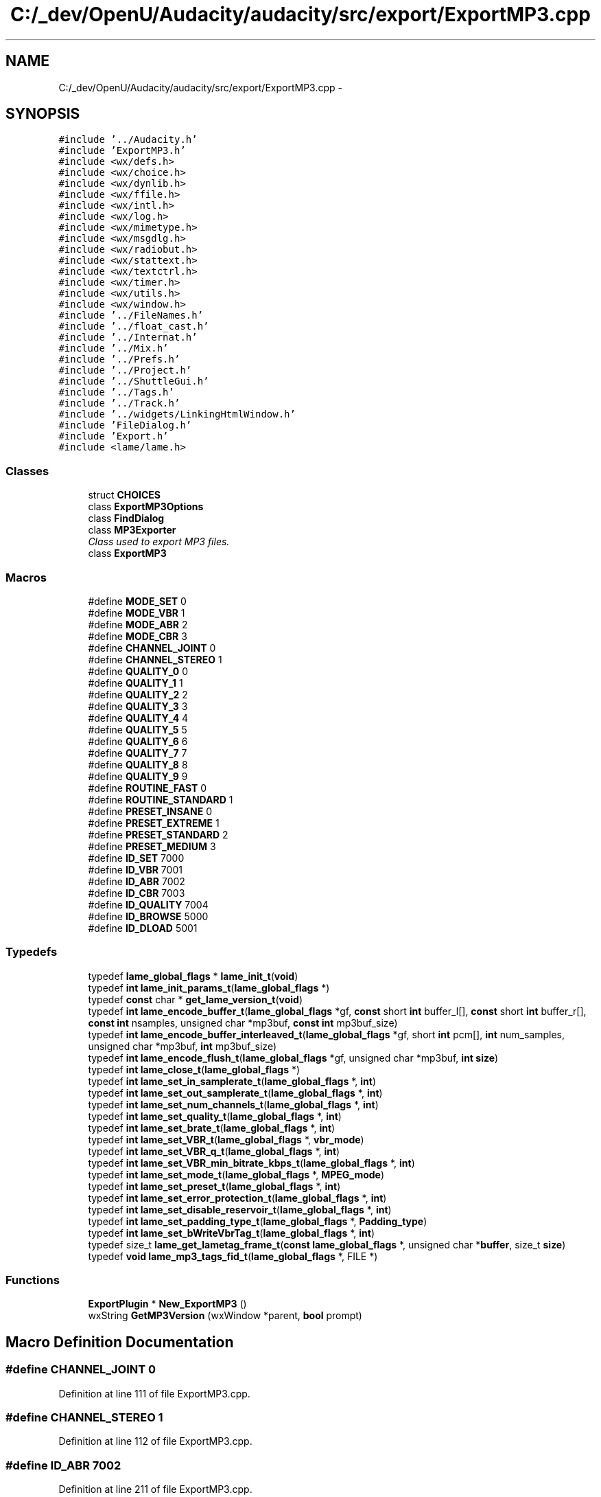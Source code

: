 .TH "C:/_dev/OpenU/Audacity/audacity/src/export/ExportMP3.cpp" 3 "Thu Apr 28 2016" "Audacity" \" -*- nroff -*-
.ad l
.nh
.SH NAME
C:/_dev/OpenU/Audacity/audacity/src/export/ExportMP3.cpp \- 
.SH SYNOPSIS
.br
.PP
\fC#include '\&.\&./Audacity\&.h'\fP
.br
\fC#include 'ExportMP3\&.h'\fP
.br
\fC#include <wx/defs\&.h>\fP
.br
\fC#include <wx/choice\&.h>\fP
.br
\fC#include <wx/dynlib\&.h>\fP
.br
\fC#include <wx/ffile\&.h>\fP
.br
\fC#include <wx/intl\&.h>\fP
.br
\fC#include <wx/log\&.h>\fP
.br
\fC#include <wx/mimetype\&.h>\fP
.br
\fC#include <wx/msgdlg\&.h>\fP
.br
\fC#include <wx/radiobut\&.h>\fP
.br
\fC#include <wx/stattext\&.h>\fP
.br
\fC#include <wx/textctrl\&.h>\fP
.br
\fC#include <wx/timer\&.h>\fP
.br
\fC#include <wx/utils\&.h>\fP
.br
\fC#include <wx/window\&.h>\fP
.br
\fC#include '\&.\&./FileNames\&.h'\fP
.br
\fC#include '\&.\&./float_cast\&.h'\fP
.br
\fC#include '\&.\&./Internat\&.h'\fP
.br
\fC#include '\&.\&./Mix\&.h'\fP
.br
\fC#include '\&.\&./Prefs\&.h'\fP
.br
\fC#include '\&.\&./Project\&.h'\fP
.br
\fC#include '\&.\&./ShuttleGui\&.h'\fP
.br
\fC#include '\&.\&./Tags\&.h'\fP
.br
\fC#include '\&.\&./Track\&.h'\fP
.br
\fC#include '\&.\&./widgets/LinkingHtmlWindow\&.h'\fP
.br
\fC#include 'FileDialog\&.h'\fP
.br
\fC#include 'Export\&.h'\fP
.br
\fC#include <lame/lame\&.h>\fP
.br

.SS "Classes"

.in +1c
.ti -1c
.RI "struct \fBCHOICES\fP"
.br
.ti -1c
.RI "class \fBExportMP3Options\fP"
.br
.ti -1c
.RI "class \fBFindDialog\fP"
.br
.ti -1c
.RI "class \fBMP3Exporter\fP"
.br
.RI "\fIClass used to export MP3 files\&. \fP"
.ti -1c
.RI "class \fBExportMP3\fP"
.br
.in -1c
.SS "Macros"

.in +1c
.ti -1c
.RI "#define \fBMODE_SET\fP   0"
.br
.ti -1c
.RI "#define \fBMODE_VBR\fP   1"
.br
.ti -1c
.RI "#define \fBMODE_ABR\fP   2"
.br
.ti -1c
.RI "#define \fBMODE_CBR\fP   3"
.br
.ti -1c
.RI "#define \fBCHANNEL_JOINT\fP   0"
.br
.ti -1c
.RI "#define \fBCHANNEL_STEREO\fP   1"
.br
.ti -1c
.RI "#define \fBQUALITY_0\fP   0"
.br
.ti -1c
.RI "#define \fBQUALITY_1\fP   1"
.br
.ti -1c
.RI "#define \fBQUALITY_2\fP   2"
.br
.ti -1c
.RI "#define \fBQUALITY_3\fP   3"
.br
.ti -1c
.RI "#define \fBQUALITY_4\fP   4"
.br
.ti -1c
.RI "#define \fBQUALITY_5\fP   5"
.br
.ti -1c
.RI "#define \fBQUALITY_6\fP   6"
.br
.ti -1c
.RI "#define \fBQUALITY_7\fP   7"
.br
.ti -1c
.RI "#define \fBQUALITY_8\fP   8"
.br
.ti -1c
.RI "#define \fBQUALITY_9\fP   9"
.br
.ti -1c
.RI "#define \fBROUTINE_FAST\fP   0"
.br
.ti -1c
.RI "#define \fBROUTINE_STANDARD\fP   1"
.br
.ti -1c
.RI "#define \fBPRESET_INSANE\fP   0"
.br
.ti -1c
.RI "#define \fBPRESET_EXTREME\fP   1"
.br
.ti -1c
.RI "#define \fBPRESET_STANDARD\fP   2"
.br
.ti -1c
.RI "#define \fBPRESET_MEDIUM\fP   3"
.br
.ti -1c
.RI "#define \fBID_SET\fP   7000"
.br
.ti -1c
.RI "#define \fBID_VBR\fP   7001"
.br
.ti -1c
.RI "#define \fBID_ABR\fP   7002"
.br
.ti -1c
.RI "#define \fBID_CBR\fP   7003"
.br
.ti -1c
.RI "#define \fBID_QUALITY\fP   7004"
.br
.ti -1c
.RI "#define \fBID_BROWSE\fP   5000"
.br
.ti -1c
.RI "#define \fBID_DLOAD\fP   5001"
.br
.in -1c
.SS "Typedefs"

.in +1c
.ti -1c
.RI "typedef \fBlame_global_flags\fP * \fBlame_init_t\fP(\fBvoid\fP)"
.br
.ti -1c
.RI "typedef \fBint\fP \fBlame_init_params_t\fP(\fBlame_global_flags\fP *)"
.br
.ti -1c
.RI "typedef \fBconst\fP char * \fBget_lame_version_t\fP(\fBvoid\fP)"
.br
.ti -1c
.RI "typedef \fBint\fP \fBlame_encode_buffer_t\fP(\fBlame_global_flags\fP *gf, \fBconst\fP short \fBint\fP buffer_l[], \fBconst\fP short \fBint\fP buffer_r[], \fBconst\fP \fBint\fP nsamples, unsigned char *mp3buf, \fBconst\fP \fBint\fP mp3buf_size)"
.br
.ti -1c
.RI "typedef \fBint\fP \fBlame_encode_buffer_interleaved_t\fP(\fBlame_global_flags\fP *gf, short \fBint\fP pcm[], \fBint\fP num_samples, unsigned char *mp3buf, \fBint\fP mp3buf_size)"
.br
.ti -1c
.RI "typedef \fBint\fP \fBlame_encode_flush_t\fP(\fBlame_global_flags\fP *gf, unsigned char *mp3buf, \fBint\fP \fBsize\fP)"
.br
.ti -1c
.RI "typedef \fBint\fP \fBlame_close_t\fP(\fBlame_global_flags\fP *)"
.br
.ti -1c
.RI "typedef \fBint\fP \fBlame_set_in_samplerate_t\fP(\fBlame_global_flags\fP *, \fBint\fP)"
.br
.ti -1c
.RI "typedef \fBint\fP \fBlame_set_out_samplerate_t\fP(\fBlame_global_flags\fP *, \fBint\fP)"
.br
.ti -1c
.RI "typedef \fBint\fP \fBlame_set_num_channels_t\fP(\fBlame_global_flags\fP *, \fBint\fP)"
.br
.ti -1c
.RI "typedef \fBint\fP \fBlame_set_quality_t\fP(\fBlame_global_flags\fP *, \fBint\fP)"
.br
.ti -1c
.RI "typedef \fBint\fP \fBlame_set_brate_t\fP(\fBlame_global_flags\fP *, \fBint\fP)"
.br
.ti -1c
.RI "typedef \fBint\fP \fBlame_set_VBR_t\fP(\fBlame_global_flags\fP *, \fBvbr_mode\fP)"
.br
.ti -1c
.RI "typedef \fBint\fP \fBlame_set_VBR_q_t\fP(\fBlame_global_flags\fP *, \fBint\fP)"
.br
.ti -1c
.RI "typedef \fBint\fP \fBlame_set_VBR_min_bitrate_kbps_t\fP(\fBlame_global_flags\fP *, \fBint\fP)"
.br
.ti -1c
.RI "typedef \fBint\fP \fBlame_set_mode_t\fP(\fBlame_global_flags\fP *, \fBMPEG_mode\fP)"
.br
.ti -1c
.RI "typedef \fBint\fP \fBlame_set_preset_t\fP(\fBlame_global_flags\fP *, \fBint\fP)"
.br
.ti -1c
.RI "typedef \fBint\fP \fBlame_set_error_protection_t\fP(\fBlame_global_flags\fP *, \fBint\fP)"
.br
.ti -1c
.RI "typedef \fBint\fP \fBlame_set_disable_reservoir_t\fP(\fBlame_global_flags\fP *, \fBint\fP)"
.br
.ti -1c
.RI "typedef \fBint\fP \fBlame_set_padding_type_t\fP(\fBlame_global_flags\fP *, \fBPadding_type\fP)"
.br
.ti -1c
.RI "typedef \fBint\fP \fBlame_set_bWriteVbrTag_t\fP(\fBlame_global_flags\fP *, \fBint\fP)"
.br
.ti -1c
.RI "typedef size_t \fBlame_get_lametag_frame_t\fP(\fBconst\fP \fBlame_global_flags\fP *, unsigned char *\fBbuffer\fP, size_t \fBsize\fP)"
.br
.ti -1c
.RI "typedef \fBvoid\fP \fBlame_mp3_tags_fid_t\fP(\fBlame_global_flags\fP *, FILE *)"
.br
.in -1c
.SS "Functions"

.in +1c
.ti -1c
.RI "\fBExportPlugin\fP * \fBNew_ExportMP3\fP ()"
.br
.ti -1c
.RI "wxString \fBGetMP3Version\fP (wxWindow *parent, \fBbool\fP prompt)"
.br
.in -1c
.SH "Macro Definition Documentation"
.PP 
.SS "#define CHANNEL_JOINT   0"

.PP
Definition at line 111 of file ExportMP3\&.cpp\&.
.SS "#define CHANNEL_STEREO   1"

.PP
Definition at line 112 of file ExportMP3\&.cpp\&.
.SS "#define ID_ABR   7002"

.PP
Definition at line 211 of file ExportMP3\&.cpp\&.
.SS "#define ID_BROWSE   5000"

.PP
Definition at line 556 of file ExportMP3\&.cpp\&.
.SS "#define ID_CBR   7003"

.PP
Definition at line 212 of file ExportMP3\&.cpp\&.
.SS "#define ID_DLOAD   5001"

.PP
Definition at line 557 of file ExportMP3\&.cpp\&.
.SS "#define ID_QUALITY   7004"

.PP
Definition at line 213 of file ExportMP3\&.cpp\&.
.SS "#define ID_SET   7000"

.PP
Definition at line 209 of file ExportMP3\&.cpp\&.
.SS "#define ID_VBR   7001"

.PP
Definition at line 210 of file ExportMP3\&.cpp\&.
.SS "#define MODE_ABR   2"

.PP
Definition at line 108 of file ExportMP3\&.cpp\&.
.SS "#define MODE_CBR   3"

.PP
Definition at line 109 of file ExportMP3\&.cpp\&.
.SS "#define MODE_SET   0"

.PP
Definition at line 106 of file ExportMP3\&.cpp\&.
.SS "#define MODE_VBR   1"

.PP
Definition at line 107 of file ExportMP3\&.cpp\&.
.SS "#define PRESET_EXTREME   1"

.PP
Definition at line 129 of file ExportMP3\&.cpp\&.
.SS "#define PRESET_INSANE   0"

.PP
Definition at line 128 of file ExportMP3\&.cpp\&.
.SS "#define PRESET_MEDIUM   3"

.PP
Definition at line 131 of file ExportMP3\&.cpp\&.
.SS "#define PRESET_STANDARD   2"

.PP
Definition at line 130 of file ExportMP3\&.cpp\&.
.SS "#define QUALITY_0   0"

.PP
Definition at line 114 of file ExportMP3\&.cpp\&.
.SS "#define QUALITY_1   1"

.PP
Definition at line 115 of file ExportMP3\&.cpp\&.
.SS "#define QUALITY_2   2"

.PP
Definition at line 116 of file ExportMP3\&.cpp\&.
.SS "#define QUALITY_3   3"

.PP
Definition at line 117 of file ExportMP3\&.cpp\&.
.SS "#define QUALITY_4   4"

.PP
Definition at line 118 of file ExportMP3\&.cpp\&.
.SS "#define QUALITY_5   5"

.PP
Definition at line 119 of file ExportMP3\&.cpp\&.
.SS "#define QUALITY_6   6"

.PP
Definition at line 120 of file ExportMP3\&.cpp\&.
.SS "#define QUALITY_7   7"

.PP
Definition at line 121 of file ExportMP3\&.cpp\&.
.SS "#define QUALITY_8   8"

.PP
Definition at line 122 of file ExportMP3\&.cpp\&.
.SS "#define QUALITY_9   9"

.PP
Definition at line 123 of file ExportMP3\&.cpp\&.
.SS "#define ROUTINE_FAST   0"

.PP
Definition at line 125 of file ExportMP3\&.cpp\&.
.SS "#define ROUTINE_STANDARD   1"

.PP
Definition at line 126 of file ExportMP3\&.cpp\&.
.SH "Typedef Documentation"
.PP 
.SS "typedef \fBconst\fP char* get_lame_version_t(\fBvoid\fP)"

.PP
Definition at line 695 of file ExportMP3\&.cpp\&.
.SS "typedef \fBint\fP lame_close_t(\fBlame_global_flags\fP *)"

.PP
Definition at line 717 of file ExportMP3\&.cpp\&.
.SS "typedef \fBint\fP lame_encode_buffer_interleaved_t(\fBlame_global_flags\fP *gf, short \fBint\fP pcm[], \fBint\fP num_samples, unsigned char *mp3buf, \fBint\fP mp3buf_size)"

.PP
Definition at line 705 of file ExportMP3\&.cpp\&.
.SS "typedef \fBint\fP lame_encode_buffer_t(\fBlame_global_flags\fP *gf, \fBconst\fP short \fBint\fP buffer_l[], \fBconst\fP short \fBint\fP buffer_r[], \fBconst\fP \fBint\fP nsamples, unsigned char *mp3buf, \fBconst\fP \fBint\fP mp3buf_size)"

.PP
Definition at line 697 of file ExportMP3\&.cpp\&.
.SS "typedef \fBint\fP lame_encode_flush_t(\fBlame_global_flags\fP *gf, unsigned char *mp3buf, \fBint\fP \fBsize\fP)"

.PP
Definition at line 712 of file ExportMP3\&.cpp\&.
.SS "typedef size_t lame_get_lametag_frame_t(\fBconst\fP \fBlame_global_flags\fP *, unsigned char *\fBbuffer\fP, size_t \fBsize\fP)"

.PP
Definition at line 733 of file ExportMP3\&.cpp\&.
.SS "typedef \fBint\fP lame_init_params_t(\fBlame_global_flags\fP *)"

.PP
Definition at line 694 of file ExportMP3\&.cpp\&.
.SS "typedef \fBlame_global_flags\fP* lame_init_t(\fBvoid\fP)"

.PP
Definition at line 693 of file ExportMP3\&.cpp\&.
.SS "typedef \fBvoid\fP lame_mp3_tags_fid_t(\fBlame_global_flags\fP *, FILE *)"

.PP
Definition at line 734 of file ExportMP3\&.cpp\&.
.SS "typedef \fBint\fP lame_set_brate_t(\fBlame_global_flags\fP *, \fBint\fP)"

.PP
Definition at line 723 of file ExportMP3\&.cpp\&.
.SS "typedef \fBint\fP lame_set_bWriteVbrTag_t(\fBlame_global_flags\fP *, \fBint\fP)"

.PP
Definition at line 732 of file ExportMP3\&.cpp\&.
.SS "typedef \fBint\fP lame_set_disable_reservoir_t(\fBlame_global_flags\fP *, \fBint\fP)"

.PP
Definition at line 730 of file ExportMP3\&.cpp\&.
.SS "typedef \fBint\fP lame_set_error_protection_t(\fBlame_global_flags\fP *, \fBint\fP)"

.PP
Definition at line 729 of file ExportMP3\&.cpp\&.
.SS "typedef \fBint\fP lame_set_in_samplerate_t(\fBlame_global_flags\fP *, \fBint\fP)"

.PP
Definition at line 719 of file ExportMP3\&.cpp\&.
.SS "typedef \fBint\fP lame_set_mode_t(\fBlame_global_flags\fP *, \fBMPEG_mode\fP)"

.PP
Definition at line 727 of file ExportMP3\&.cpp\&.
.SS "typedef \fBint\fP lame_set_num_channels_t(\fBlame_global_flags\fP *, \fBint\fP)"

.PP
Definition at line 721 of file ExportMP3\&.cpp\&.
.SS "typedef \fBint\fP lame_set_out_samplerate_t(\fBlame_global_flags\fP *, \fBint\fP)"

.PP
Definition at line 720 of file ExportMP3\&.cpp\&.
.SS "typedef \fBint\fP lame_set_padding_type_t(\fBlame_global_flags\fP *, \fBPadding_type\fP)"

.PP
Definition at line 731 of file ExportMP3\&.cpp\&.
.SS "typedef \fBint\fP lame_set_preset_t(\fBlame_global_flags\fP *, \fBint\fP)"

.PP
Definition at line 728 of file ExportMP3\&.cpp\&.
.SS "typedef \fBint\fP lame_set_quality_t(\fBlame_global_flags\fP *, \fBint\fP)"

.PP
Definition at line 722 of file ExportMP3\&.cpp\&.
.SS "typedef \fBint\fP lame_set_VBR_min_bitrate_kbps_t(\fBlame_global_flags\fP *, \fBint\fP)"

.PP
Definition at line 726 of file ExportMP3\&.cpp\&.
.SS "typedef \fBint\fP lame_set_VBR_q_t(\fBlame_global_flags\fP *, \fBint\fP)"

.PP
Definition at line 725 of file ExportMP3\&.cpp\&.
.SS "typedef \fBint\fP lame_set_VBR_t(\fBlame_global_flags\fP *, \fBvbr_mode\fP)"

.PP
Definition at line 724 of file ExportMP3\&.cpp\&.
.SH "Function Documentation"
.PP 
.SS "wxString GetMP3Version (wxWindow * parent, \fBbool\fP prompt)"

.PP
Definition at line 2085 of file ExportMP3\&.cpp\&.
.SS "\fBExportPlugin\fP* New_ExportMP3 ()"
Factory method \fBNew_ExportMP3()\fP which creates a NEW \fBExportMP3\fP object and returns a pointer to it\&. The rest of the class declaration is in \fBExportMP3\&.cpp\fP 
.PP
Definition at line 2076 of file ExportMP3\&.cpp\&.
.SH "Author"
.PP 
Generated automatically by Doxygen for Audacity from the source code\&.
